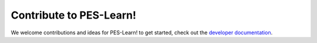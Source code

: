 
Contribute to PES-Learn!
========================

We welcome contributions and ideas for PES-Learn! to get started, check out the `developer documentation <../develop/dev_docs.html>`_.